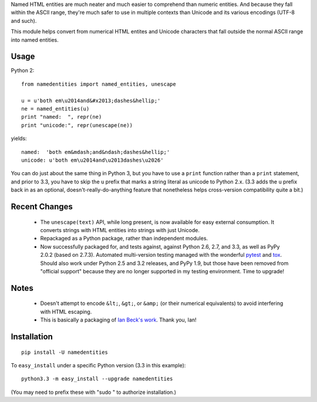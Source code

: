 Named HTML entities are much neater and much easier to comprehend
than numeric entities. And because they fall within the ASCII range,
they're much safer to use in multiple contexts than Unicode and its
various encodings (UTF-8 and such).

This module helps convert from numerical HTML entites and Unicode
characters that fall outside the normal ASCII range into named
entities.

Usage
=====

Python 2::
  
    from namedentities import named_entities, unescape
    
    u = u'both em\u2014and&#x2013;dashes&hellip;'
    ne = named_entities(u)
    print "named:  ", repr(ne)
    print "unicode:", repr(unescape(ne))
    
yields::

    named:  'both em&mdash;and&ndash;dashes&hellip;'
    unicode: u'both em\u2014and\u2013dashes\u2026'

You can do just about the same thing in Python 3, but you
have to use a ``print`` function rather than a ``print`` statement,
and prior to 3.3, you have to skip the ``u`` prefix that marks
a string literal as unicode to Python 2.x. (3.3 adds the ``u``
prefix back in as an optional, doesn't-really-do-anything feature
that nonetheless helps cross-version compatibility quite a bit.)

Recent Changes
==============

 * The ``unescape(text)`` API, while long present, is now available for
   easy external consumption. It converts strings with HTML entities 
   into strings with just Unicode.

 * Repackaged as a Python package, rather than independent modules.
 
 * Now successfully packaged for, and tests against, against Python
   2.6, 2.7, and 3.3, as well as PyPy 2.0.2 (based on 2.7.3).
   Automated multi-version testing managed with the wonderful `pytest
   <http://pypi.python.org/pypi/pytest>`_ and `tox
   <http://pypi.python.org/pypi/tox>`_.  Should also work under
   Python 2.5 and 3.2 releases, and PyPy 1.9, but those have been removed from
   "official support" because they are no longer supported in my
   testing environment. Time to upgrade!

Notes
=====

 * Doesn't attempt to encode ``&lt;``, ``&gt;``, or
   ``&amp;`` (or their numerical equivalents) to avoid interfering
   with HTML escaping.

 * This is basically a packaging of `Ian Beck's work
   <http://beckism.com/2009/03/named_entities_python/>`_. Thank you, Ian!

Installation
============

::

    pip install -U namedentities

To ``easy_install`` under a specific Python version (3.3 in this example)::

    python3.3 -m easy_install --upgrade namedentities
    
(You may need to prefix these with "sudo " to authorize installation.)
